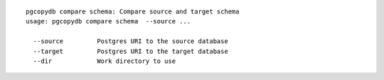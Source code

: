 ::

   pgcopydb compare schema: Compare source and target schema
   usage: pgcopydb compare schema  --source ... 
   
     --source         Postgres URI to the source database
     --target         Postgres URI to the target database
     --dir            Work directory to use
   

